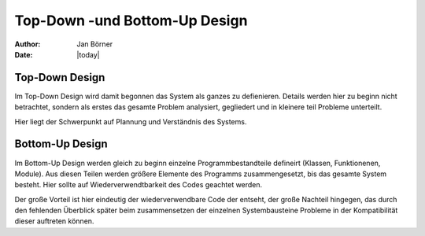 ==============================
Top-Down -und Bottom-Up Design
==============================

:author: Jan Börner
:date: |today|


Top-Down Design
===============


Im Top-Down Design wird damit begonnen das System als ganzes zu defienieren.
Details werden hier zu beginn nicht betrachtet, sondern als erstes das gesamte
Problem analysiert, gegliedert und in kleinere teil Probleme unterteilt.

Hier liegt der Schwerpunkt auf Plannung und Verständnis des Systems.


Bottom-Up Design
================


Im Bottom-Up Design werden gleich zu beginn einzelne Programmbestandteile defineirt (Klassen, Funktionenen, Module).
Aus diesen Teilen werden größere Elemente des Programms zusammengesetzt, bis das gesamte System besteht. Hier
sollte auf Wiederverwendtbarkeit des Codes geachtet werden.

Der große Vorteil ist hier eindeutig der wiederverwendbare Code der entseht, der große Nachteil hingegen, das
durch den fehlenden Überblick später beim zusammensetzen der einzelnen Systembausteine Probleme in der Kompatibilität dieser
auftreten können.
